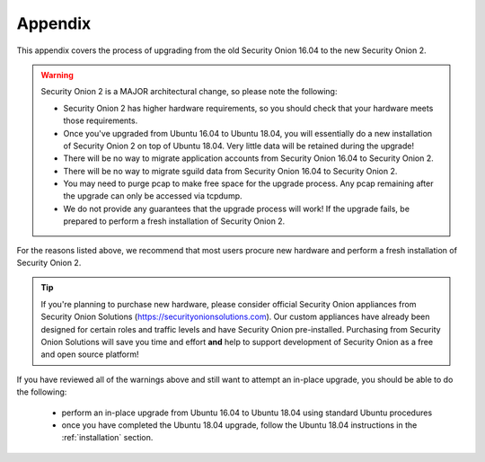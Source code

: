 .. _appendix:

Appendix
========

This appendix covers the process of upgrading from the old Security Onion 16.04 to the new Security Onion 2.

.. warning::

   Security Onion 2 is a MAJOR architectural change, so please note the following:

   - Security Onion 2 has higher hardware requirements, so you should check that your hardware meets those requirements. 
   - Once you've upgraded from Ubuntu 16.04 to Ubuntu 18.04, you will essentially do a new installation of Security Onion 2 on top of Ubuntu 18.04.  Very little data will be retained during the upgrade!
   - There will be no way to migrate application accounts from Security Onion 16.04 to Security Onion 2.
   - There will be no way to migrate sguild data from Security Onion 16.04 to Security Onion 2.
   - You may need to purge pcap to make free space for the upgrade process. Any pcap remaining after the upgrade can only be accessed via tcpdump.
   - We do not provide any guarantees that the upgrade process will work! If the upgrade fails, be prepared to perform a fresh installation of Security Onion 2.
 
For the reasons listed above, we recommend that most users procure new hardware and perform a fresh installation of Security Onion 2.

.. tip::

   If you're planning to purchase new hardware, please consider official Security Onion appliances from Security Onion Solutions (https://securityonionsolutions.com). Our custom appliances have already been designed for certain roles and traffic levels and have Security Onion pre-installed. Purchasing from Security Onion Solutions will save you time and effort **and** help to support development of Security Onion as a free and open source platform!

If you have reviewed all of the warnings above and still want to attempt an in-place upgrade, you should be able to do the following:

 - perform an in-place upgrade from Ubuntu 16.04 to Ubuntu 18.04 using standard Ubuntu procedures
 - once you have completed the Ubuntu 18.04 upgrade, follow the Ubuntu 18.04 instructions in the :ref:`installation` section.
